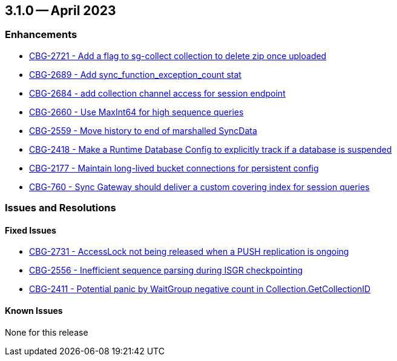 == 3.1.0 -- April 2023

[#maint-3-1-0]
=== Enhancements

* https://issues.couchbase.com/browse/CBG-2721[++CBG-2721 - Add a flag to sg-collect collection to delete zip once uploaded++]

* https://issues.couchbase.com/browse/CBG-2689[++CBG-2689 - Add sync_function_exception_count stat++]

* https://issues.couchbase.com/browse/CBG-2684[++CBG-2684 - add collection channel access for session endpoint++]

* https://issues.couchbase.com/browse/CBG-2660[++CBG-2660 - Use MaxInt64 for high sequence queries++]

* https://issues.couchbase.com/browse/CBG-2559[++CBG-2559 - Move history to end of marshalled SyncData++]

* https://issues.couchbase.com/browse/CBG-2418[++CBG-2418 - Make a Runtime Database Config to explicitly track if a database is suspended++]

* https://issues.couchbase.com/browse/CBG-2177[++CBG-2177 - Maintain long-lived bucket connections for persistent config++]

* https://issues.couchbase.com/browse/CBG-760[++CBG-760 - Sync Gateway should deliver a custom covering index for session queries++]

=== Issues and Resolutions

==== Fixed Issues

* https://issues.couchbase.com/browse/CBG-2731[++CBG-2731 - AccessLock not being released when a PUSH replication is ongoing++]

* https://issues.couchbase.com/browse/CBG-2556[++CBG-2556 - Inefficient sequence parsing during ISGR checkpointing++]

* https://issues.couchbase.com/browse/CBG-2411[++CBG-2411 - Potential panic by WaitGroup negative count in Collection.GetCollectionID++]

==== Known Issues

None for this release






